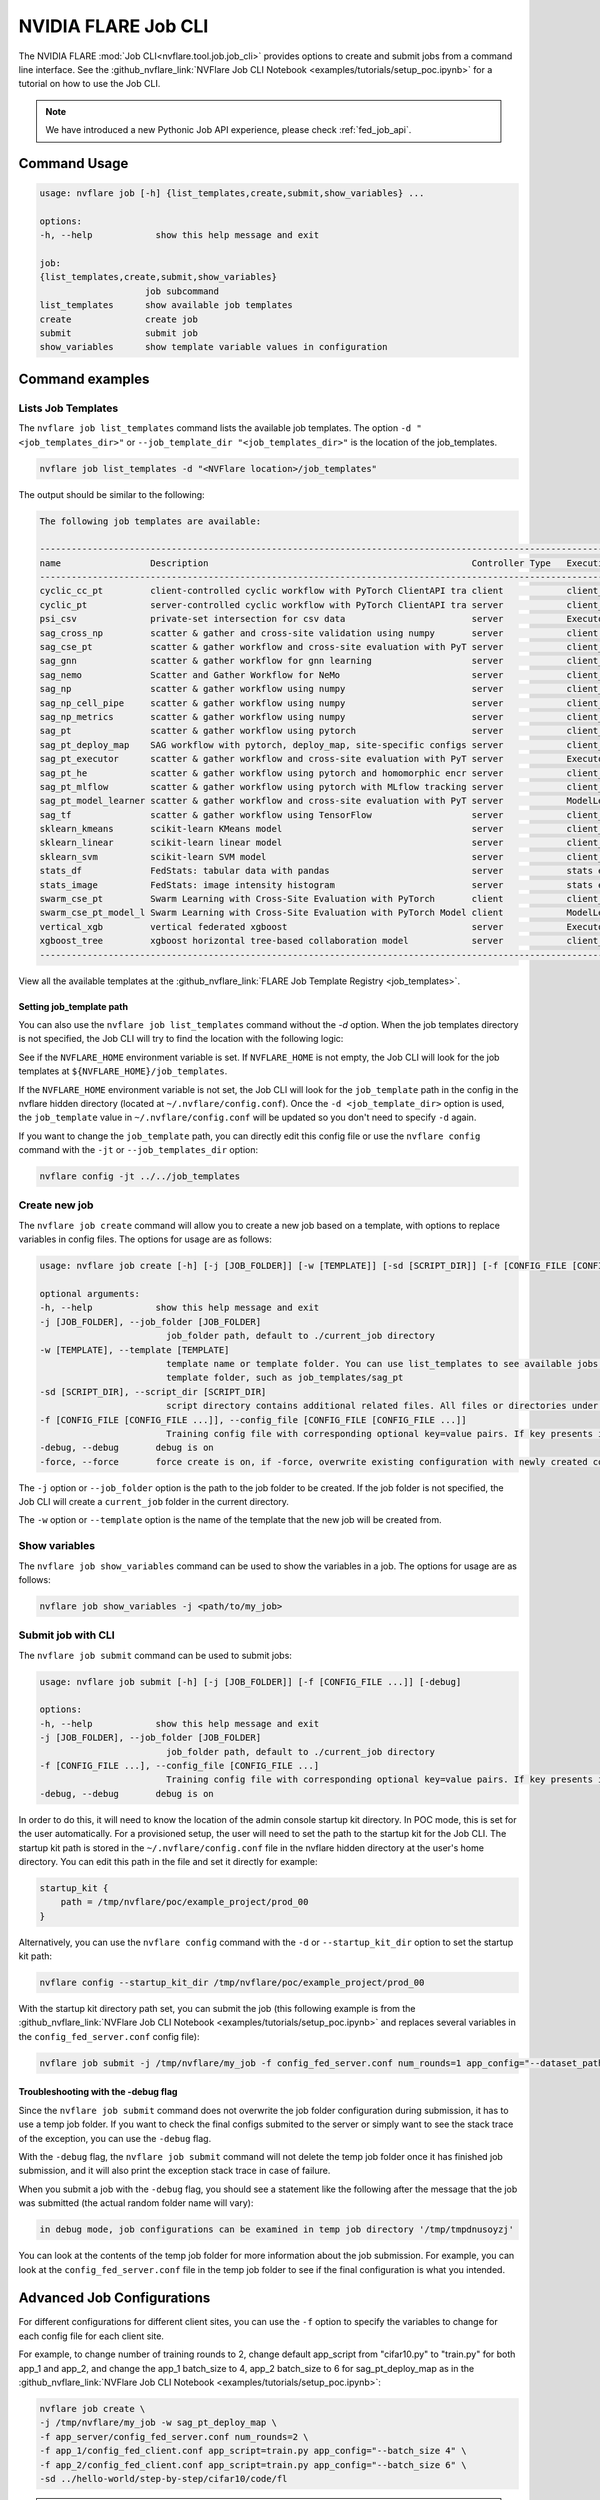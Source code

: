 .. _job_cli:

#########################
NVIDIA FLARE Job CLI
#########################

The NVIDIA FLARE :mod:`Job CLI<nvflare.tool.job.job_cli>` provides options to create and submit
jobs from a command line interface. See the :github_nvflare_link:`NVFlare Job CLI Notebook <examples/tutorials/setup_poc.ipynb>`
for a tutorial on how to use the Job CLI.

.. note::
    
    We have introduced a new Pythonic Job API experience, please
    check :ref:`fed_job_api`.

***********************
Command Usage
***********************

.. code-block::

    usage: nvflare job [-h] {list_templates,create,submit,show_variables} ...

    options:
    -h, --help            show this help message and exit

    job:
    {list_templates,create,submit,show_variables}
                        job subcommand
    list_templates      show available job templates
    create              create job
    submit              submit job
    show_variables      show template variable values in configuration


*****************
Command examples
*****************

Lists Job Templates
===================

The ``nvflare job list_templates`` command lists the available job templates. The option
``-d "<job_templates_dir>"`` or ``--job_template_dir "<job_templates_dir>"`` is the location of
the job_templates.

.. code-block:: shell

    nvflare job list_templates -d "<NVFlare location>/job_templates"

The output should be similar to the following:

.. code-block:: none

    The following job templates are available: 

    ----------------------------------------------------------------------------------------------------------------------
    name                 Description                                                  Controller Type   Execution API Type
    ----------------------------------------------------------------------------------------------------------------------
    cyclic_cc_pt         client-controlled cyclic workflow with PyTorch ClientAPI tra client            client_api
    cyclic_pt            server-controlled cyclic workflow with PyTorch ClientAPI tra server            client_api
    psi_csv              private-set intersection for csv data                        server            Executor
    sag_cross_np         scatter & gather and cross-site validation using numpy       server            client executor
    sag_cse_pt           scatter & gather workflow and cross-site evaluation with PyT server            client_api
    sag_gnn              scatter & gather workflow for gnn learning                   server            client_api
    sag_nemo             Scatter and Gather Workflow for NeMo                         server            client_api
    sag_np               scatter & gather workflow using numpy                        server            client_api
    sag_np_cell_pipe     scatter & gather workflow using numpy                        server            client_api
    sag_np_metrics       scatter & gather workflow using numpy                        server            client_api
    sag_pt               scatter & gather workflow using pytorch                      server            client_api
    sag_pt_deploy_map    SAG workflow with pytorch, deploy_map, site-specific configs server            client_api
    sag_pt_executor      scatter & gather workflow and cross-site evaluation with PyT server            Executor
    sag_pt_he            scatter & gather workflow using pytorch and homomorphic encr server            client_api
    sag_pt_mlflow        scatter & gather workflow using pytorch with MLflow tracking server            client_api
    sag_pt_model_learner scatter & gather workflow and cross-site evaluation with PyT server            ModelLearner
    sag_tf               scatter & gather workflow using TensorFlow                   server            client_api
    sklearn_kmeans       scikit-learn KMeans model                                    server            client_api
    sklearn_linear       scikit-learn linear model                                    server            client_api
    sklearn_svm          scikit-learn SVM model                                       server            client_api
    stats_df             FedStats: tabular data with pandas                           server            stats executor
    stats_image          FedStats: image intensity histogram                          server            stats executor
    swarm_cse_pt         Swarm Learning with Cross-Site Evaluation with PyTorch       client            client_api
    swarm_cse_pt_model_l Swarm Learning with Cross-Site Evaluation with PyTorch Model client            ModelLearner
    vertical_xgb         vertical federated xgboost                                   server            Executor
    xgboost_tree         xgboost horizontal tree-based collaboration model            server            client_api
    ----------------------------------------------------------------------------------------------------------------------

View all the available templates at the :github_nvflare_link:`FLARE Job Template Registry <job_templates>`.

Setting job_template path
-------------------------
You can also use the ``nvflare job list_templates`` command without the `-d` option. When the job templates directory
is not specified, the Job CLI will try to find the location with the following logic:

See if the ``NVFLARE_HOME`` environment variable is set. If ``NVFLARE_HOME`` is not empty, the Job CLI will look for the job templates at
``${NVFLARE_HOME}/job_templates``.
 
If the ``NVFLARE_HOME`` environment variable is not set, the Job CLI will look for the ``job_template`` path in the config in the nvflare
hidden directory (located at ``~/.nvflare/config.conf``). Once the ``-d <job_template_dir>`` option is used, the ``job_template`` value
in ``~/.nvflare/config.conf`` will be updated so you don't need to specify ``-d`` again. 

If you want to change the ``job_template`` path, you can directly edit this config file or use the ``nvflare config`` command with the
``-jt`` or ``--job_templates_dir`` option:

.. code-block:: shell

    nvflare config -jt ../../job_templates


Create new job
===================

The ``nvflare job create`` command will allow you to create a new job based on a template, with options to replace variables in config files.
The options for usage are as follows:

.. code-block::

    usage: nvflare job create [-h] [-j [JOB_FOLDER]] [-w [TEMPLATE]] [-sd [SCRIPT_DIR]] [-f [CONFIG_FILE [CONFIG_FILE ...]]] [-debug] [-force]

    optional arguments:
    -h, --help            show this help message and exit
    -j [JOB_FOLDER], --job_folder [JOB_FOLDER]
                            job_folder path, default to ./current_job directory
    -w [TEMPLATE], --template [TEMPLATE]
                            template name or template folder. You can use list_templates to see available jobs from job templates, pick name such as 'sag_pt' as template name. Alternatively, you can use the path to the job
                            template folder, such as job_templates/sag_pt
    -sd [SCRIPT_DIR], --script_dir [SCRIPT_DIR]
                            script directory contains additional related files. All files or directories under this directory will be copied over to the custom directory.
    -f [CONFIG_FILE [CONFIG_FILE ...]], --config_file [CONFIG_FILE [CONFIG_FILE ...]]
                            Training config file with corresponding optional key=value pairs. If key presents in the preceding config file, the value in the config file will be overwritten by the new value
    -debug, --debug       debug is on
    -force, --force       force create is on, if -force, overwrite existing configuration with newly created configurations

The ``-j`` option or ``--job_folder`` option is the path to the job folder to be created. If the job folder is not specified, the Job CLI will create a
``current_job`` folder in the current directory.

The ``-w`` option or ``--template`` option is the name of the template that the new job will be created from.


Show variables
===============
The ``nvflare job show_variables`` command can be used to show the variables in a job. The options for usage are as follows:

.. code-block:: shell

    nvflare job show_variables -j <path/to/my_job>


Submit job with CLI
===================

The ``nvflare job submit`` command can be used to submit jobs:

.. code-block::

    usage: nvflare job submit [-h] [-j [JOB_FOLDER]] [-f [CONFIG_FILE ...]] [-debug]

    options:
    -h, --help            show this help message and exit
    -j [JOB_FOLDER], --job_folder [JOB_FOLDER]
                            job_folder path, default to ./current_job directory
    -f [CONFIG_FILE ...], --config_file [CONFIG_FILE ...]
                            Training config file with corresponding optional key=value pairs. If key presents in the preceding config file, the value in the config file will be overwritten by the new value
    -debug, --debug       debug is on

In order to do this, it will need to know the location of the admin console
startup kit directory. In POC mode, this is set for the user automatically. For a provisioned setup, the user will need to set the path to
the startup kit for the Job CLI. The startup kit path is stored in the ``~/.nvflare/config.conf`` file in the nvflare hidden directory at
the user's home directory. You can edit this path in the file and set it directly for example:

.. code-block:: shell

    startup_kit {
        path = /tmp/nvflare/poc/example_project/prod_00
    }

Alternatively, you can use the ``nvflare config`` command with the ``-d`` or ``--startup_kit_dir`` option to set the startup kit path:

.. code-block:: shell

    nvflare config --startup_kit_dir /tmp/nvflare/poc/example_project/prod_00

With the startup kit directory path set, you can submit the job (this following example is from the
:github_nvflare_link:`NVFlare Job CLI Notebook <examples/tutorials/setup_poc.ipynb>` and
replaces several variables in the ``config_fed_server.conf`` config file):

.. code-block:: shell

    nvflare job submit -j /tmp/nvflare/my_job -f config_fed_server.conf num_rounds=1 app_config="--dataset_path /tmp/nvflare/data/cifar10"

Troubleshooting with the -debug flag
------------------------------------

Since the ``nvflare job submit`` command does not overwrite the job folder configuration during submission, it has to use a temp job folder. 
If you want to check the final configs submited to the server or simply want to see the stack trace of the exception, you can use the ``-debug`` flag. 

With the ``-debug`` flag, the ``nvflare job submit`` command will not delete the temp job folder once it has finished job submission,
and it will also print the exception stack trace in case of failure.

When you submit a job with the ``-debug`` flag, you should see a statement like the following after the message that the job was
submitted (the actual random folder name will vary): 

.. code-block:: shell

    in debug mode, job configurations can be examined in temp job directory '/tmp/tmpdnusoyzj'

You can look at the contents of the temp job folder for more information about the job submission. For example, you can look at the
``config_fed_server.conf`` file in the temp job folder to see if the final configuration is what you intended.

***************************
Advanced Job Configurations
***************************

For different configurations for different client sites, you can use the ``-f`` option to specify the variables to change for each
config file for each client site.

For example, to change number of training rounds to 2, change default app_script from "cifar10.py" to "train.py" for both app_1 and app_2,
and change the app_1 batch_size to 4, app_2 batch_size to 6 for sag_pt_deploy_map as in the
:github_nvflare_link:`NVFlare Job CLI Notebook <examples/tutorials/setup_poc.ipynb>`:

.. code-block:: shell

    nvflare job create \
    -j /tmp/nvflare/my_job -w sag_pt_deploy_map \
    -f app_server/config_fed_server.conf num_rounds=2 \
    -f app_1/config_fed_client.conf app_script=train.py app_config="--batch_size 4" \
    -f app_2/config_fed_client.conf app_script=train.py app_config="--batch_size 6" \
    -sd ../hello-world/step-by-step/cifar10/code/fl

.. note::

    The app names must be defined in the job template being used: in this case ``app_1``, ``app_2``, and ``app_server``,
    are in ``sag_pt_deploy_map``.
